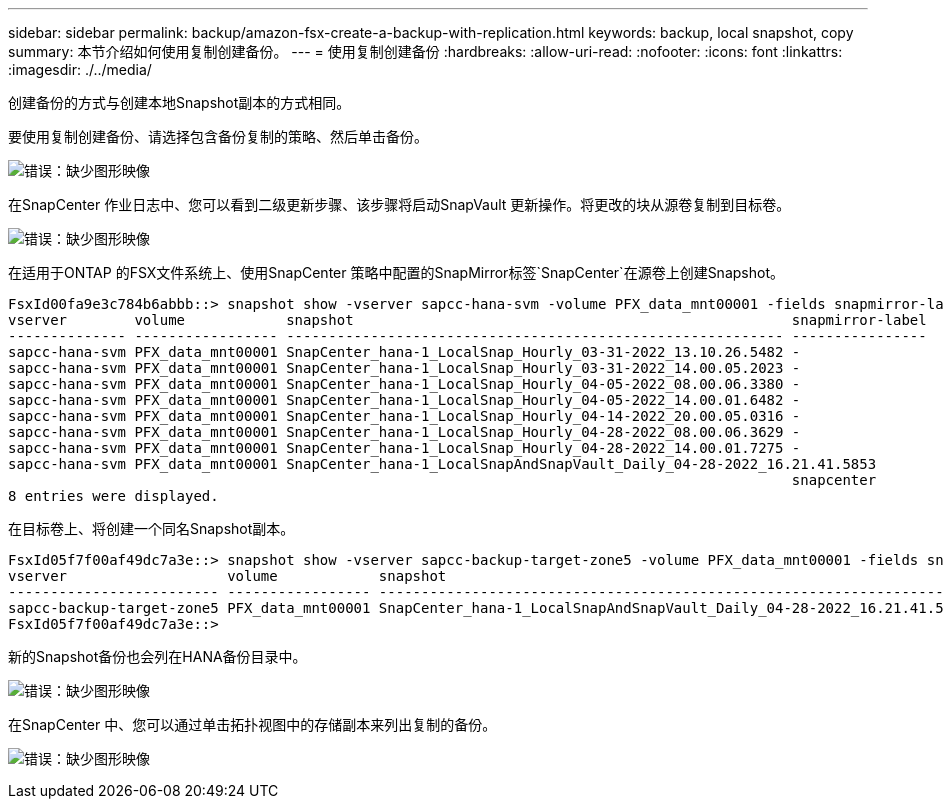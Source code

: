 ---
sidebar: sidebar 
permalink: backup/amazon-fsx-create-a-backup-with-replication.html 
keywords: backup, local snapshot, copy 
summary: 本节介绍如何使用复制创建备份。 
---
= 使用复制创建备份
:hardbreaks:
:allow-uri-read: 
:nofooter: 
:icons: font
:linkattrs: 
:imagesdir: ./../media/


[role="lead"]
创建备份的方式与创建本地Snapshot副本的方式相同。

要使用复制创建备份、请选择包含备份复制的策略、然后单击备份。

image:amazon-fsx-image88.png["错误：缺少图形映像"]

在SnapCenter 作业日志中、您可以看到二级更新步骤、该步骤将启动SnapVault 更新操作。将更改的块从源卷复制到目标卷。

image:amazon-fsx-image89.png["错误：缺少图形映像"]

在适用于ONTAP 的FSX文件系统上、使用SnapCenter 策略中配置的SnapMirror标签`SnapCenter`在源卷上创建Snapshot。

....
FsxId00fa9e3c784b6abbb::> snapshot show -vserver sapcc-hana-svm -volume PFX_data_mnt00001 -fields snapmirror-label
vserver        volume            snapshot                                                    snapmirror-label
-------------- ----------------- ----------------------------------------------------------- ----------------
sapcc-hana-svm PFX_data_mnt00001 SnapCenter_hana-1_LocalSnap_Hourly_03-31-2022_13.10.26.5482 -
sapcc-hana-svm PFX_data_mnt00001 SnapCenter_hana-1_LocalSnap_Hourly_03-31-2022_14.00.05.2023 -
sapcc-hana-svm PFX_data_mnt00001 SnapCenter_hana-1_LocalSnap_Hourly_04-05-2022_08.00.06.3380 -
sapcc-hana-svm PFX_data_mnt00001 SnapCenter_hana-1_LocalSnap_Hourly_04-05-2022_14.00.01.6482 -
sapcc-hana-svm PFX_data_mnt00001 SnapCenter_hana-1_LocalSnap_Hourly_04-14-2022_20.00.05.0316 -
sapcc-hana-svm PFX_data_mnt00001 SnapCenter_hana-1_LocalSnap_Hourly_04-28-2022_08.00.06.3629 -
sapcc-hana-svm PFX_data_mnt00001 SnapCenter_hana-1_LocalSnap_Hourly_04-28-2022_14.00.01.7275 -
sapcc-hana-svm PFX_data_mnt00001 SnapCenter_hana-1_LocalSnapAndSnapVault_Daily_04-28-2022_16.21.41.5853
                                                                                             snapcenter
8 entries were displayed.
....
在目标卷上、将创建一个同名Snapshot副本。

....
FsxId05f7f00af49dc7a3e::> snapshot show -vserver sapcc-backup-target-zone5 -volume PFX_data_mnt00001 -fields snapmirror-label
vserver                   volume            snapshot                                                               snapmirror-label
------------------------- ----------------- ---------------------------------------------------------------------- ----------------
sapcc-backup-target-zone5 PFX_data_mnt00001 SnapCenter_hana-1_LocalSnapAndSnapVault_Daily_04-28-2022_16.21.41.5853 snapcenter
FsxId05f7f00af49dc7a3e::>
....
新的Snapshot备份也会列在HANA备份目录中。

image:amazon-fsx-image90.png["错误：缺少图形映像"]

在SnapCenter 中、您可以通过单击拓扑视图中的存储副本来列出复制的备份。

image:amazon-fsx-image91.png["错误：缺少图形映像"]
